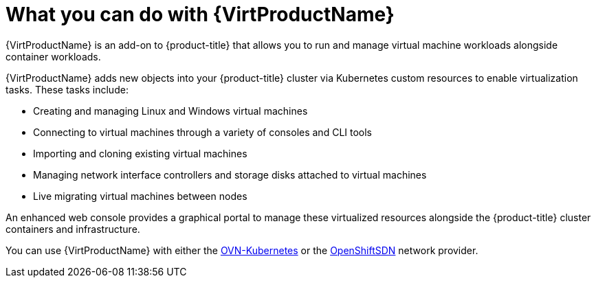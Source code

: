 // Module included in the following assemblies:
//
// * virt/virt-about-virt.adoc
// * virt/virt_release_notes/virt-2-4-release-notes.adoc

[id="virt-what-you-can-do-with-virt_{context}"]
= What you can do with {VirtProductName}

{VirtProductName} is an add-on to {product-title} that allows you to run and manage
 virtual machine workloads alongside container workloads.

{VirtProductName} adds new objects into your {product-title} cluster via Kubernetes
custom resources to enable virtualization tasks. These tasks include:

* Creating and managing Linux and Windows virtual machines
* Connecting to virtual machines through a variety of consoles and CLI tools
* Importing and cloning existing virtual machines
* Managing network interface controllers and storage disks attached to virtual machines
* Live migrating virtual machines between nodes

An enhanced web console provides a graphical portal to manage these virtualized
resources alongside the {product-title} cluster containers and infrastructure.

You can use {VirtProductName} with either the xref:../networking/ovn_kubernetes_network_provider/about-ovn-kubernetes.adoc#learn-about-ovn-kubernetes[OVN-Kubernetes] or the xref:../networking/openshift_sdn/about-openshift-sdn.adoc#about-openshift-sdn[OpenShiftSDN] network provider.
